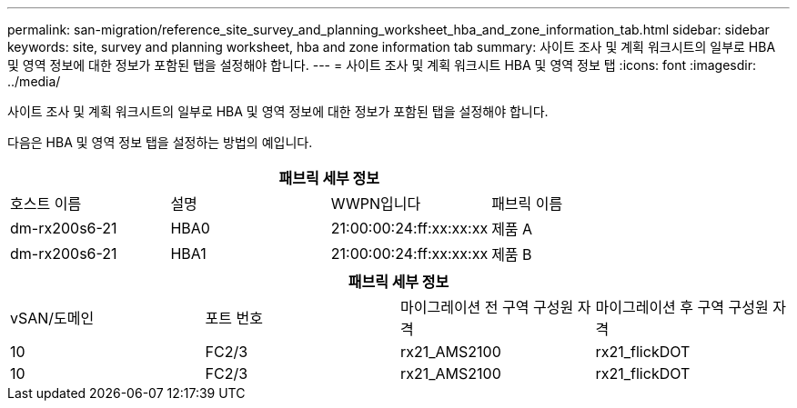 ---
permalink: san-migration/reference_site_survey_and_planning_worksheet_hba_and_zone_information_tab.html 
sidebar: sidebar 
keywords: site, survey and planning worksheet, hba and zone information tab 
summary: 사이트 조사 및 계획 워크시트의 일부로 HBA 및 영역 정보에 대한 정보가 포함된 탭을 설정해야 합니다. 
---
= 사이트 조사 및 계획 워크시트 HBA 및 영역 정보 탭
:icons: font
:imagesdir: ../media/


[role="lead"]
사이트 조사 및 계획 워크시트의 일부로 HBA 및 영역 정보에 대한 정보가 포함된 탭을 설정해야 합니다.

다음은 HBA 및 영역 정보 탭을 설정하는 방법의 예입니다.

[cols="4*"]
|===
4+| 패브릭 세부 정보 


 a| 
호스트 이름
 a| 
설명
 a| 
WWPN입니다
 a| 
패브릭 이름



 a| 
dm-rx200s6-21
 a| 
HBA0
 a| 
21:00:00:24:ff:xx:xx:xx
 a| 
제품 A



 a| 
dm-rx200s6-21
 a| 
HBA1
 a| 
21:00:00:24:ff:xx:xx:xx
 a| 
제품 B

|===
[cols="4*"]
|===
4+| 패브릭 세부 정보 


 a| 
vSAN/도메인
 a| 
포트 번호
 a| 
마이그레이션 전 구역 구성원 자격
 a| 
마이그레이션 후 구역 구성원 자격



 a| 
10
 a| 
FC2/3
 a| 
rx21_AMS2100
 a| 
rx21_flickDOT



 a| 
10
 a| 
FC2/3
 a| 
rx21_AMS2100
 a| 
rx21_flickDOT

|===